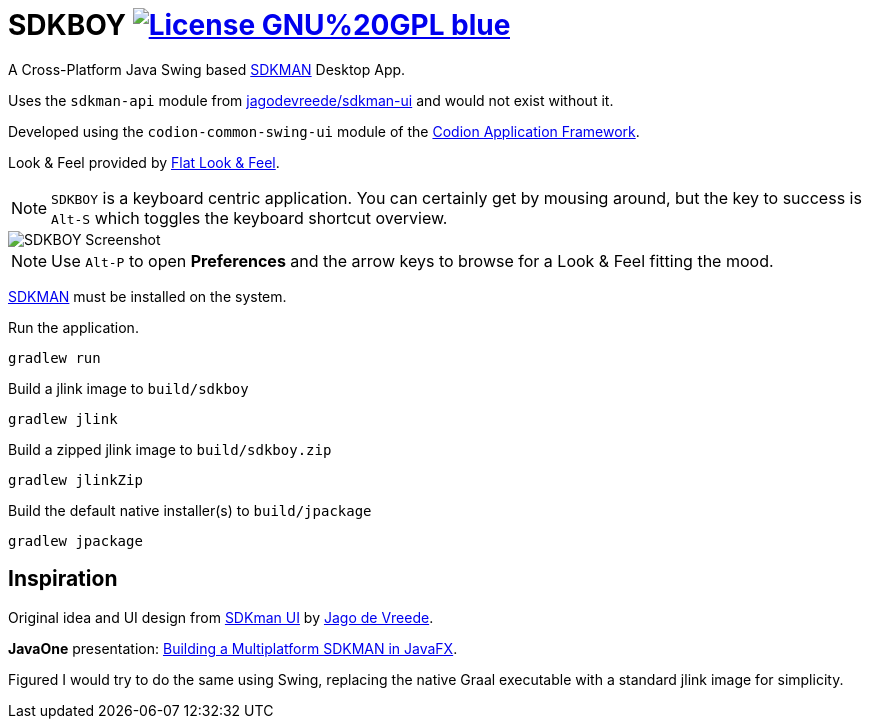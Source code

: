 = SDKBOY image:https://img.shields.io/badge/License-GNU%20GPL-blue[link="https://www.gnu.org/licenses/gpl-3.0.en.html"]

A Cross-Platform Java Swing based https://sdkman.io[SDKMAN] Desktop App.

Uses the `sdkman-api` module from https://github.com/jagodevreede/sdkman-ui[jagodevreede/sdkman-ui] and would not exist without it.

Developed using the `codion-common-swing-ui` module of the https://github.com/codion-is/codion[Codion Application Framework].

Look & Feel provided by https://github.com/JFormDesigner/FlatLaf[Flat Look & Feel].

NOTE: `SDKBOY` is a keyboard centric application. You can certainly get by mousing around, but the key to success is `Alt-S` which toggles the keyboard shortcut overview.

image::src/docs/asciidoc/images/sdkboy.png[SDKBOY Screenshot]

NOTE: Use `Alt-P` to open **Preferences** and the arrow keys to browse for a Look & Feel fitting the mood.

https://sdkman.io[SDKMAN] must be installed on the system.

Run the application.
[source,shell]
----
gradlew run
----

Build a jlink image to `build/sdkboy`

[source,shell]
----
gradlew jlink
----

Build a zipped jlink image to `build/sdkboy.zip`

[source,shell]
----
gradlew jlinkZip
----

Build the default native installer(s) to `build/jpackage`

[source,shell]
----
gradlew jpackage
----

== Inspiration

Original idea and UI design from https://github.com/jagodevreede/sdkman-ui[SDKman UI] by https://github.com/jagodevreede[Jago de Vreede].

**JavaOne** presentation: https://www.youtube.com/watch?v=qUoUG8wRTDQ[Building a Multiplatform SDKMAN in JavaFX].

Figured I would try to do the same using Swing, replacing the native Graal executable with a standard jlink image for simplicity.